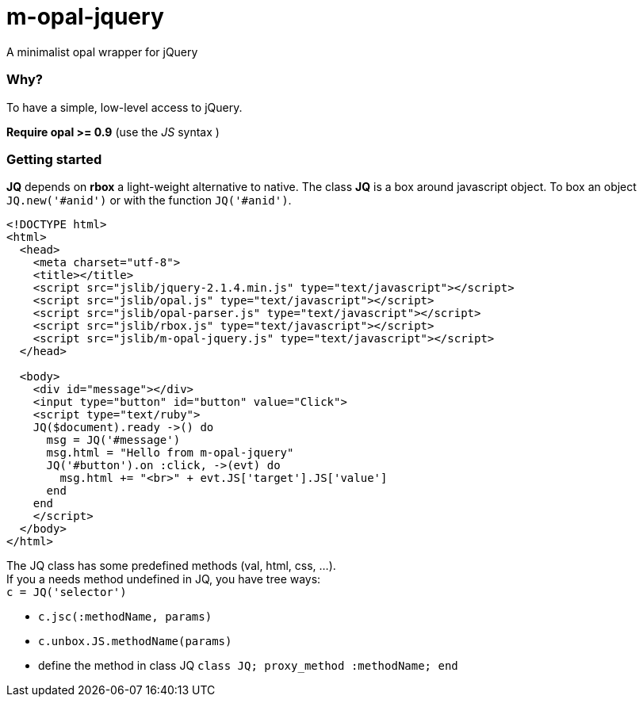 = m-opal-jquery

A minimalist opal wrapper for jQuery

=== Why?
To have a simple, low-level access to jQuery.

*Require opal >= 0.9* (use the _JS_ syntax )

=== Getting started
*JQ* depends on *rbox* a light-weight alternative to native.
The class *JQ* is a box around javascript object.
To box an object `JQ.new('#anid')` or with the function `JQ('#anid')`.

[source, html]
----
<!DOCTYPE html>
<html>
  <head>
    <meta charset="utf-8">
    <title></title>
    <script src="jslib/jquery-2.1.4.min.js" type="text/javascript"></script>
    <script src="jslib/opal.js" type="text/javascript"></script>
    <script src="jslib/opal-parser.js" type="text/javascript"></script>
    <script src="jslib/rbox.js" type="text/javascript"></script>
    <script src="jslib/m-opal-jquery.js" type="text/javascript"></script>
  </head>

  <body>
    <div id="message"></div>
    <input type="button" id="button" value="Click">
    <script type="text/ruby">
    JQ($document).ready ->() do
      msg = JQ('#message')
      msg.html = "Hello from m-opal-jquery"
      JQ('#button').on :click, ->(evt) do
        msg.html += "<br>" + evt.JS['target'].JS['value']
      end
    end
    </script>
  </body>
</html>
----
The JQ class has some predefined methods (val, html, css, ...). +
If you a needs method undefined in JQ, you have tree ways: +
`c = JQ('selector')`

* `c.jsc(:methodName, params)`
* `c.unbox.JS.methodName(params)`
* define the method in class JQ
 `class JQ; proxy_method :methodName; end`
